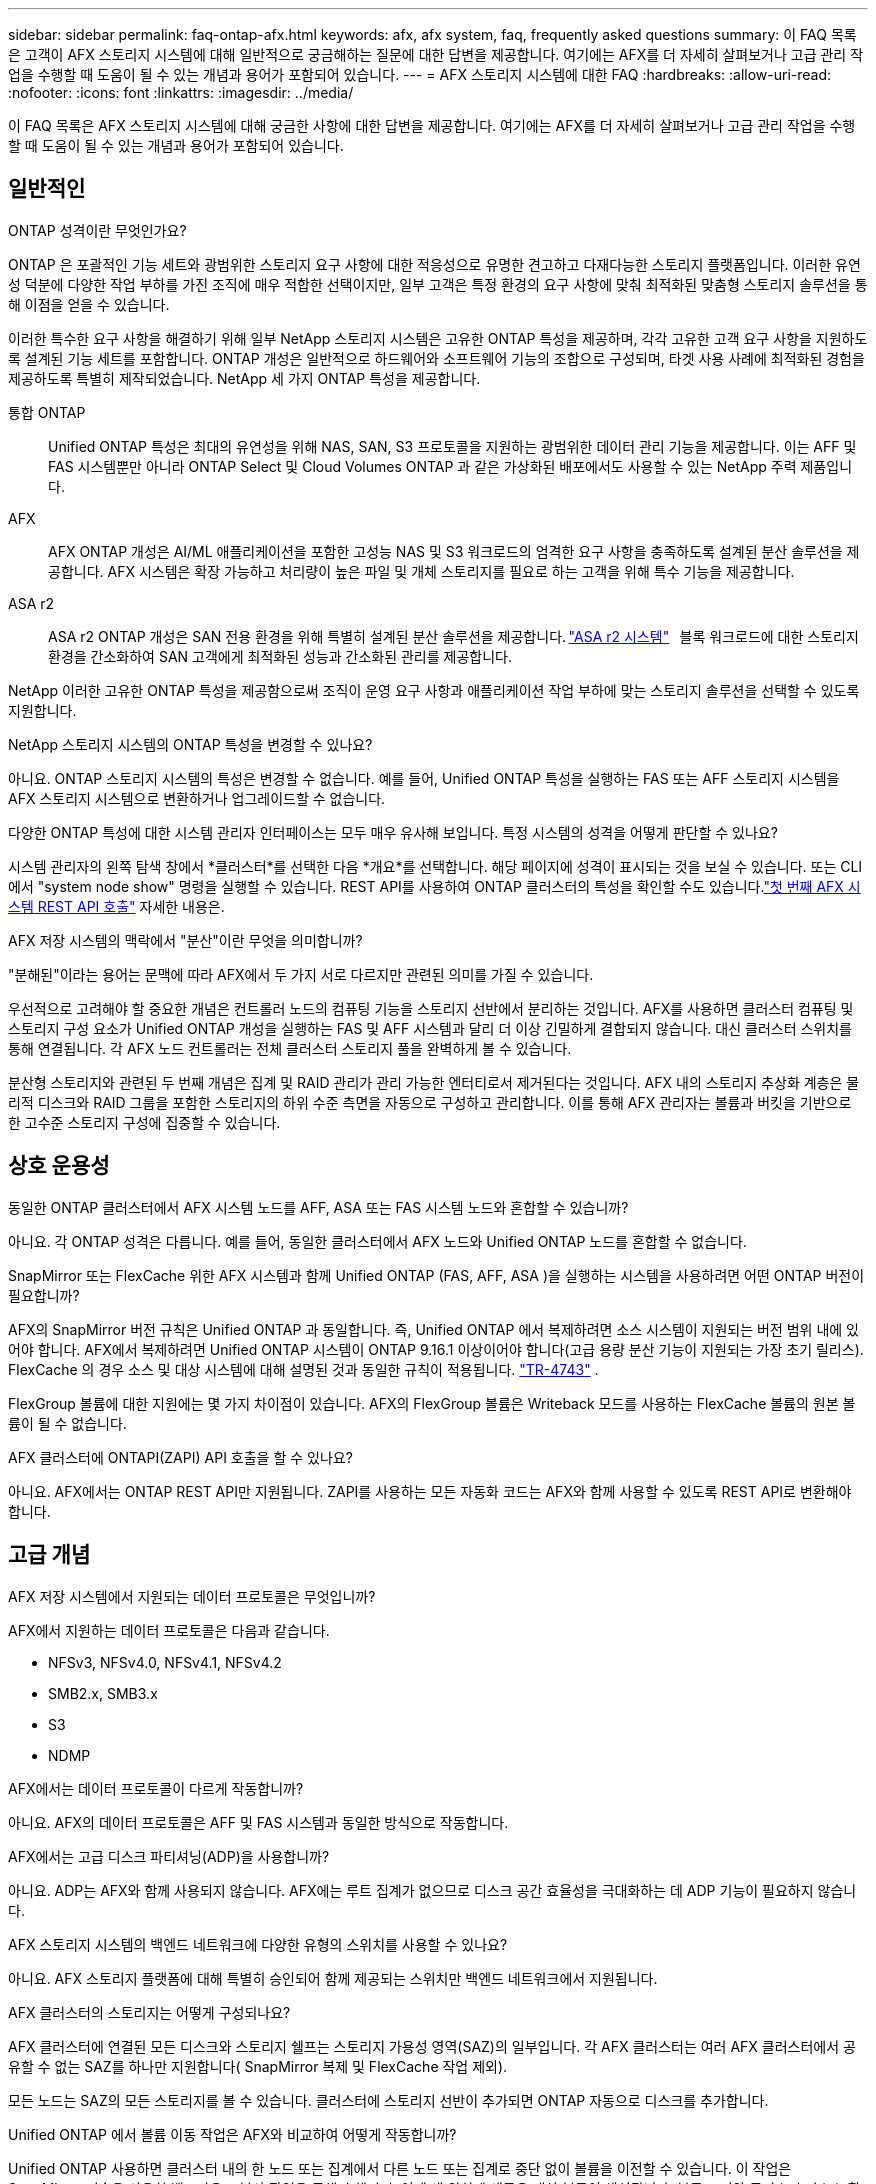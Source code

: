 ---
sidebar: sidebar 
permalink: faq-ontap-afx.html 
keywords: afx, afx system, faq, frequently asked questions 
summary: 이 FAQ 목록은 고객이 AFX 스토리지 시스템에 대해 일반적으로 궁금해하는 질문에 대한 답변을 제공합니다.  여기에는 AFX를 더 자세히 살펴보거나 고급 관리 작업을 수행할 때 도움이 될 수 있는 개념과 용어가 포함되어 있습니다. 
---
= AFX 스토리지 시스템에 대한 FAQ
:hardbreaks:
:allow-uri-read: 
:nofooter: 
:icons: font
:linkattrs: 
:imagesdir: ../media/


[role="lead"]
이 FAQ 목록은 AFX 스토리지 시스템에 대해 궁금한 사항에 대한 답변을 제공합니다.  여기에는 AFX를 더 자세히 살펴보거나 고급 관리 작업을 수행할 때 도움이 될 수 있는 개념과 용어가 포함되어 있습니다.



== 일반적인

.ONTAP 성격이란 무엇인가요?
ONTAP 은 포괄적인 기능 세트와 광범위한 스토리지 요구 사항에 대한 적응성으로 유명한 견고하고 다재다능한 스토리지 플랫폼입니다.  이러한 유연성 덕분에 다양한 작업 부하를 가진 조직에 매우 적합한 선택이지만, 일부 고객은 특정 환경의 요구 사항에 맞춰 최적화된 맞춤형 스토리지 솔루션을 통해 이점을 얻을 수 있습니다.

이러한 특수한 요구 사항을 해결하기 위해 일부 NetApp 스토리지 시스템은 고유한 ONTAP 특성을 제공하며, 각각 고유한 고객 요구 사항을 지원하도록 설계된 기능 세트를 포함합니다.  ONTAP 개성은 일반적으로 하드웨어와 소프트웨어 기능의 조합으로 구성되며, 타겟 사용 사례에 최적화된 경험을 제공하도록 특별히 제작되었습니다.  NetApp 세 가지 ONTAP 특성을 제공합니다.

통합 ONTAP:: Unified ONTAP 특성은 최대의 유연성을 위해 NAS, SAN, S3 프로토콜을 지원하는 광범위한 데이터 관리 기능을 제공합니다.  이는 AFF 및 FAS 시스템뿐만 아니라 ONTAP Select 및 Cloud Volumes ONTAP 과 같은 가상화된 배포에서도 사용할 수 있는 NetApp 주력 제품입니다.
AFX:: AFX ONTAP 개성은 AI/ML 애플리케이션을 포함한 고성능 NAS 및 S3 워크로드의 엄격한 요구 사항을 충족하도록 설계된 분산 솔루션을 제공합니다.  AFX 시스템은 확장 가능하고 처리량이 높은 파일 및 개체 스토리지를 필요로 하는 고객을 위해 특수 기능을 제공합니다.
ASA r2:: ASA r2 ONTAP 개성은 SAN 전용 환경을 위해 특별히 설계된 분산 솔루션을 제공합니다. https://docs.netapp.com/us-en/asa-r2/["ASA r2 시스템"^]   블록 워크로드에 대한 스토리지 환경을 간소화하여 SAN 고객에게 최적화된 성능과 간소화된 관리를 제공합니다.


NetApp 이러한 고유한 ONTAP 특성을 제공함으로써 조직이 운영 요구 사항과 애플리케이션 작업 부하에 맞는 스토리지 솔루션을 선택할 수 있도록 지원합니다.

.NetApp 스토리지 시스템의 ONTAP 특성을 변경할 수 있나요?
아니요. ONTAP 스토리지 시스템의 특성은 변경할 수 없습니다.  예를 들어, Unified ONTAP 특성을 실행하는 FAS 또는 AFF 스토리지 시스템을 AFX 스토리지 시스템으로 변환하거나 업그레이드할 수 없습니다.

.다양한 ONTAP 특성에 대한 시스템 관리자 인터페이스는 모두 매우 유사해 보입니다.  특정 시스템의 성격을 어떻게 판단할 수 있나요?
시스템 관리자의 왼쪽 탐색 창에서 *클러스터*를 선택한 다음 *개요*를 선택합니다.  해당 페이지에 성격이 표시되는 것을 보실 수 있습니다.  또는 CLI에서 "system node show" 명령을 실행할 수 있습니다.  REST API를 사용하여 ONTAP 클러스터의 특성을 확인할 수도 있습니다.link:./rest/first-call.html["첫 번째 AFX 시스템 REST API 호출"] 자세한 내용은.

.AFX 저장 시스템의 맥락에서 "분산"이란 무엇을 의미합니까?
"분해된"이라는 용어는 문맥에 따라 AFX에서 두 가지 서로 다르지만 관련된 의미를 가질 수 있습니다.

우선적으로 고려해야 할 중요한 개념은 컨트롤러 노드의 컴퓨팅 기능을 스토리지 선반에서 분리하는 것입니다.  AFX를 사용하면 클러스터 컴퓨팅 및 스토리지 구성 요소가 Unified ONTAP 개성을 실행하는 FAS 및 AFF 시스템과 달리 더 이상 긴밀하게 결합되지 않습니다.  대신 클러스터 스위치를 통해 연결됩니다.  각 AFX 노드 컨트롤러는 전체 클러스터 스토리지 풀을 완벽하게 볼 수 있습니다.

분산형 스토리지와 관련된 두 번째 개념은 집계 및 RAID 관리가 관리 가능한 엔터티로서 제거된다는 것입니다.  AFX 내의 스토리지 추상화 계층은 물리적 디스크와 RAID 그룹을 포함한 스토리지의 하위 수준 측면을 자동으로 구성하고 관리합니다.  이를 통해 AFX 관리자는 볼륨과 버킷을 기반으로 한 고수준 스토리지 구성에 집중할 수 있습니다.



== 상호 운용성

.동일한 ONTAP 클러스터에서 AFX 시스템 노드를 AFF, ASA 또는 FAS 시스템 노드와 혼합할 수 있습니까?
아니요. 각 ONTAP 성격은 다릅니다.  예를 들어, 동일한 클러스터에서 AFX 노드와 Unified ONTAP 노드를 혼합할 수 없습니다.

.SnapMirror 또는 FlexCache 위한 AFX 시스템과 함께 Unified ONTAP (FAS, AFF, ASA )을 실행하는 시스템을 사용하려면 어떤 ONTAP 버전이 필요합니까?
AFX의 SnapMirror 버전 규칙은 Unified ONTAP 과 동일합니다.  즉, Unified ONTAP 에서 복제하려면 소스 시스템이 지원되는 버전 범위 내에 있어야 합니다.  AFX에서 복제하려면 Unified ONTAP 시스템이 ONTAP 9.16.1 이상이어야 합니다(고급 용량 분산 기능이 지원되는 가장 초기 릴리스).  FlexCache 의 경우 소스 및 대상 시스템에 대해 설명된 것과 동일한 규칙이 적용됩니다. https://www.netapp.com/pdf.html?item=/media/7336-tr4743.pdf["TR-4743"^] .

FlexGroup 볼륨에 대한 지원에는 몇 가지 차이점이 있습니다.  AFX의 FlexGroup 볼륨은 Writeback 모드를 사용하는 FlexCache 볼륨의 원본 볼륨이 될 수 없습니다.

.AFX 클러스터에 ONTAPI(ZAPI) API 호출을 할 수 있나요?
아니요. AFX에서는 ONTAP REST API만 지원됩니다.  ZAPI를 사용하는 모든 자동화 코드는 AFX와 함께 사용할 수 있도록 REST API로 변환해야 합니다.



== 고급 개념

.AFX 저장 시스템에서 지원되는 데이터 프로토콜은 무엇입니까?
AFX에서 지원하는 데이터 프로토콜은 다음과 같습니다.

* NFSv3, NFSv4.0, NFSv4.1, NFSv4.2
* SMB2.x, SMB3.x
* S3
* NDMP


.AFX에서는 데이터 프로토콜이 다르게 작동합니까?
아니요. AFX의 데이터 프로토콜은 AFF 및 FAS 시스템과 동일한 방식으로 작동합니다.

.AFX에서는 고급 디스크 파티셔닝(ADP)을 사용합니까?
아니요. ADP는 AFX와 함께 사용되지 않습니다.  AFX에는 루트 집계가 없으므로 디스크 공간 효율성을 극대화하는 데 ADP 기능이 필요하지 않습니다.

.AFX 스토리지 시스템의 백엔드 네트워크에 다양한 유형의 스위치를 사용할 수 있나요?
아니요. AFX 스토리지 플랫폼에 대해 특별히 승인되어 함께 제공되는 스위치만 백엔드 네트워크에서 지원됩니다.

.AFX 클러스터의 스토리지는 어떻게 구성되나요?
AFX 클러스터에 연결된 모든 디스크와 스토리지 쉘프는 스토리지 가용성 영역(SAZ)의 일부입니다.  각 AFX 클러스터는 여러 AFX 클러스터에서 공유할 수 없는 SAZ를 하나만 지원합니다( SnapMirror 복제 및 FlexCache 작업 제외).

모든 노드는 SAZ의 모든 스토리지를 볼 수 있습니다.  클러스터에 스토리지 선반이 추가되면 ONTAP 자동으로 디스크를 추가합니다.

.Unified ONTAP 에서 볼륨 이동 작업은 AFX와 비교하여 어떻게 작동합니까?
Unified ONTAP 사용하면 클러스터 내의 한 노드 또는 집계에서 다른 노드 또는 집계로 중단 없이 볼륨을 이전할 수 있습니다.  이 작업은 SnapMirror 기술을 사용한 백그라운드 복사 작업을 통해 수행되며, 이때 새 위치에 새로운 대상 볼륨이 생성됩니다.  볼륨 크기와 클러스터 리소스 활용도에 따라 볼륨 이동이 완료되는 데 걸리는 시간이 달라질 수 있습니다.

AFX에는 집계가 없습니다.  모든 스토리지는 클러스터의 모든 노드에서 액세스할 수 있는 단일 스토리지 가용성 영역에 포함됩니다.  결과적으로 볼륨 이동은 실제로 데이터를 복사할 필요가 없습니다.  대신 모든 볼륨 이동은 노드 간 포인터 업데이트를 통해 수행됩니다.  이를 ZCVM(Zero Copy Volume Move)이라고 하며, 실제로 데이터가 복사되거나 이동되지 않기 때문에 즉시 발생합니다.  이는 기본적으로 SnapMirror 복사 없이 Unified ONTAP 에서 사용되는 볼륨 이동 프로세스와 동일합니다.

초기 릴리스에서는 볼륨이 스토리지 장애 조치 시나리오와 클러스터에서 노드가 추가되거나 제거될 때만 이동합니다.  이러한 움직임은 ONTAP 통해서만 제어됩니다.

.AFX는 SAZ 전체에서 데이터를 어디에 배치할지 어떻게 결정합니까?
AFX에는 시스템과 사용자 개체 불균형에 대응하는 ATM(자동 토폴로지 관리)이라는 기능이 포함되어 있습니다.  ATM의 주요 목적은 AFX 클러스터 전반의 거래량을 균형 있게 조절하는 것입니다.  불균형이 감지되면 내부 작업이 트리거되어 활성 노드에 데이터를 균등하게 분산합니다.  데이터는 ZCVM을 사용하여 재할당되며, 객체 메타데이터만 복사하고 업데이트하면 됩니다.
